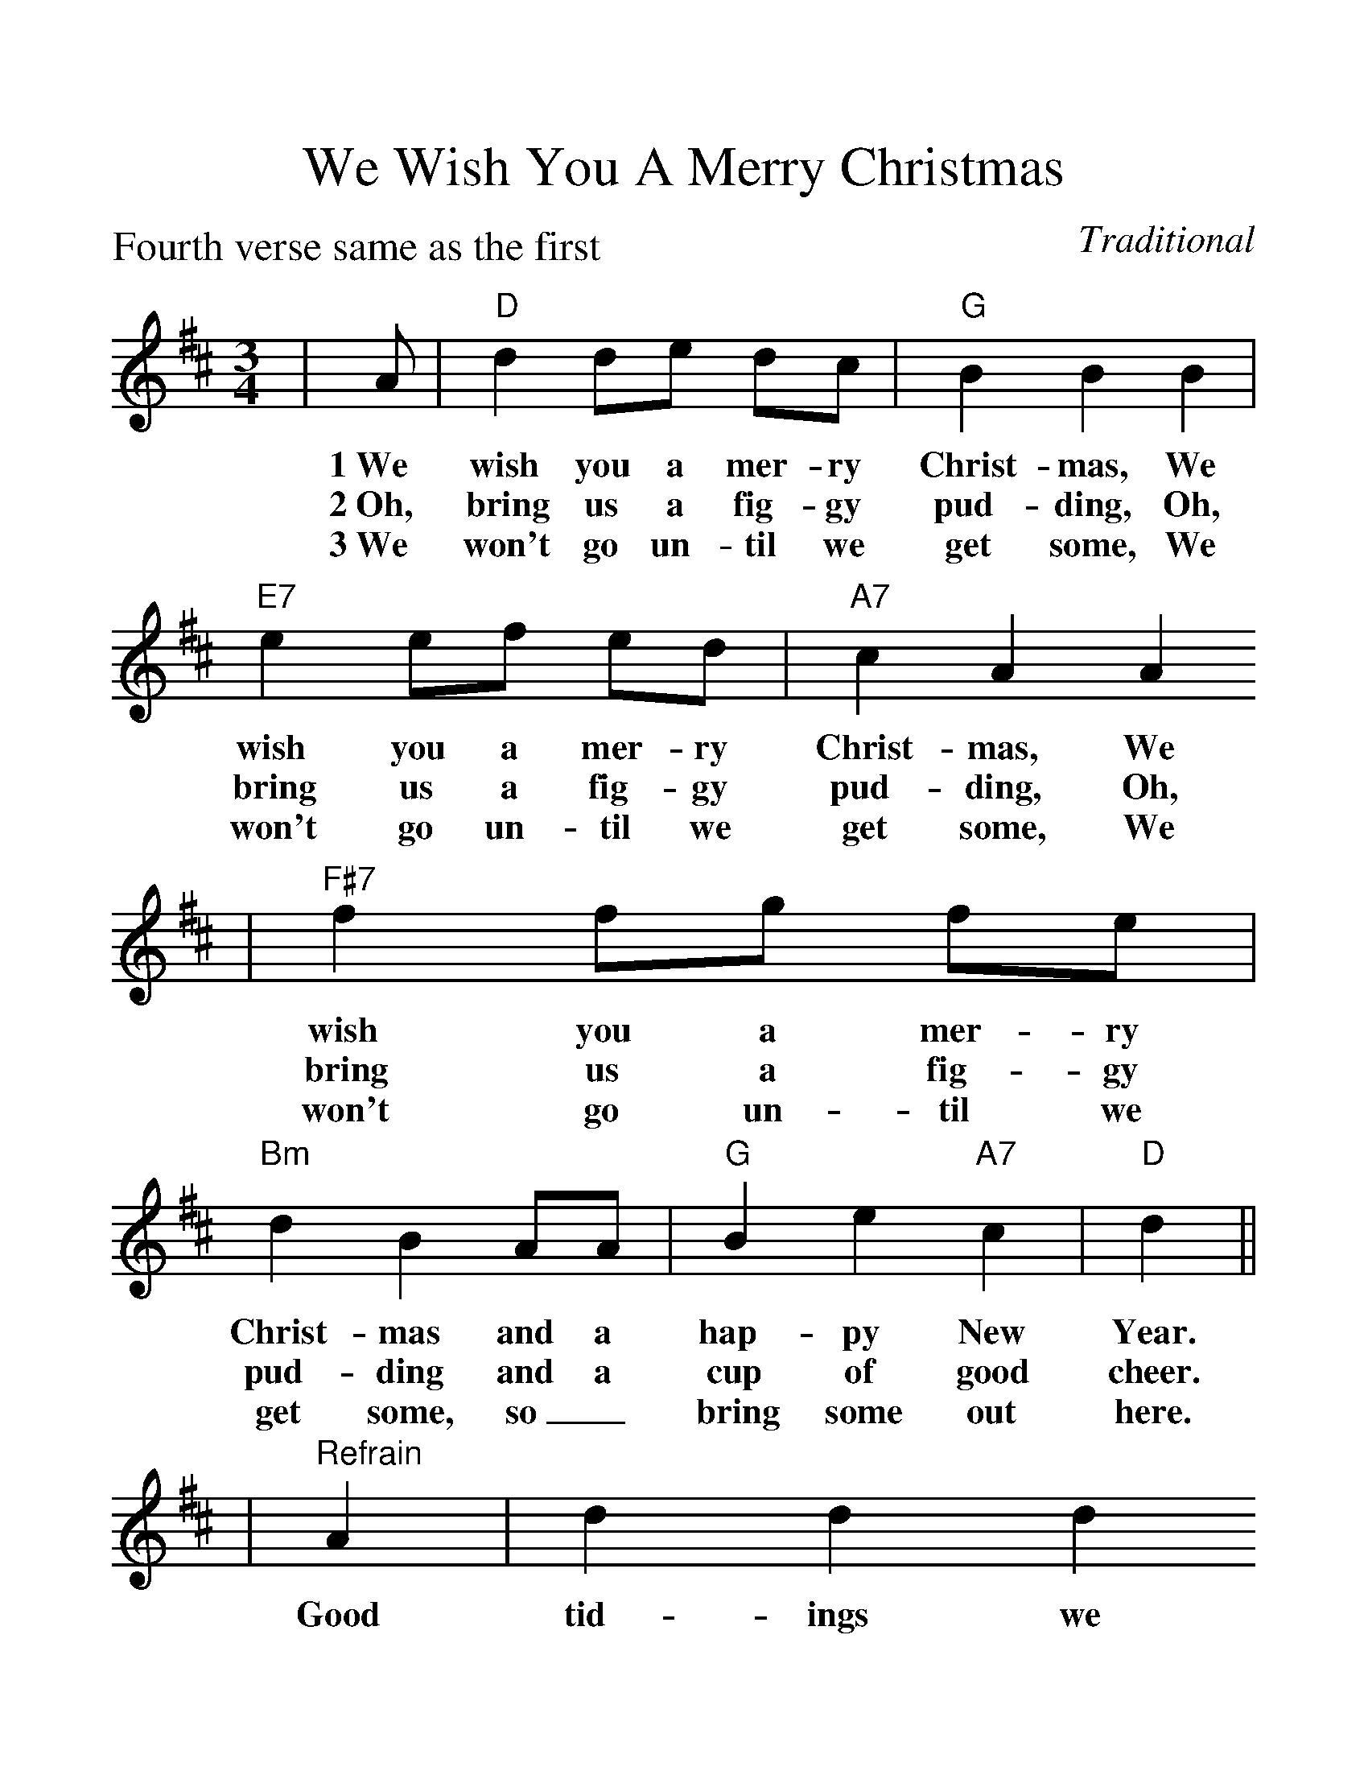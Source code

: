 %Scale the output
%%scale 1.24
%%format dulcimer.fmt
X:1
T:We Wish You A Merry Christmas
C:Traditional
M:3/4    %(3/4, 4/4, 6/8)
L:1/8    %(1/8, 1/4)
P:Fourth verse same as the first
%V:1 treble clef
K:D    %(D, C)
|A|"D"d2 de dc|"G"B2 B2 B2|"E7"e2 ef ed|"A7"c2 A2 A2
w:1~We wish you a mer-ry Christ-mas, We wish you a mer-ry Christ-mas, We
w:2~Oh, bring us a fig-gy pud-ding, Oh, bring us a fig-gy pud-ding, Oh,
w:3~We won't go un-til we get some, We won't go un-til we get some, We
|"F#7"f2 fg fe|"Bm"d2 B2 AA|"G"B2 e2 "A7"c2|"D"d2||
w:wish you a mer-ry Christ-mas and a hap-py New Year.
w:bring us a fig-gy pud-ding and a cup of good cheer.
w:won't go un-til we get some, so_ bring some out here.
|"^Refrain"A2|d2 d2 d2
w:Good tid-ings we
|"A7"c4 c2|"E7"d2 c2 B2|"A7"A4 A2|"D"f2 e2 d2|"A"a2 A2 AA|"Em"B2 e2 "A7"c2|"D"d4||
w:bring to you and your kin, Good tid-ings for Christ-mas and a hap-py New Year.